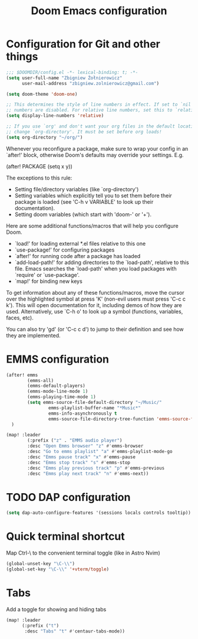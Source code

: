 #+title: Doom Emacs configuration

* Configuration for Git and other things
#+begin_src emacs-lisp :tangle config.el
;;; $DOOMDIR/config.el -*- lexical-binding: t; -*-
(setq user-full-name "Zbigniew Żołnierowicz"
      user-mail-address "zbigniew.zolnierowicz@gmail.com")

#+end_src

#+begin_src emacs-lisp :tangle config.el
(setq doom-theme 'doom-one)

;; This determines the style of line numbers in effect. If set to `nil', line
;; numbers are disabled. For relative line numbers, set this to `relative'.
(setq display-line-numbers 'relative)

;; If you use `org' and don't want your org files in the default location below,
;; change `org-directory'. It must be set before org loads!
(setq org-directory "~/org/")
#+end_src

Whenever you reconfigure a package, make sure to wrap your config in an
`after!' block, otherwise Doom's defaults may override your settings. E.g.

  (after! PACKAGE
    (setq x y))

The exceptions to this rule:

  - Setting file/directory variables (like `org-directory')
  - Setting variables which explicitly tell you to set them before their
    package is loaded (see 'C-h v VARIABLE' to look up their documentation).
  - Setting doom variables (which start with 'doom-' or '+').

Here are some additional functions/macros that will help you configure Doom.

- `load!' for loading external *.el files relative to this one
- `use-package!' for configuring packages
- `after!' for running code after a package has loaded
- `add-load-path!' for adding directories to the `load-path', relative to
  this file. Emacs searches the `load-path' when you load packages with
  `require' or `use-package'.
- `map!' for binding new keys

To get information about any of these functions/macros, move the cursor over
the highlighted symbol at press 'K' (non-evil users must press 'C-c c k').
This will open documentation for it, including demos of how they are used.
Alternatively, use `C-h o' to look up a symbol (functions, variables, faces,
etc).

You can also try 'gd' (or 'C-c c d') to jump to their definition and see how
they are implemented.

* EMMS configuration

#+begin_src emacs-lisp :tangle config.el
(after! emms
        (emms-all)
        (emms-default-players)
        (emms-mode-line-mode 1)
        (emms-playing-time-mode 1)
        (setq emms-source-file-default-directory "~/Music/"
                emms-playlist-buffer-name "*Music*"
                emms-info-asynchronously t
                emms-source-file-directory-tree-function 'emms-source-file-directory-tree-find)
  )

(map! :leader
        (:prefix ("z" . "EMMS audio player")
        :desc "Open Emms browser" "z" #'emms-browser
        :desc "Go to emms playlist" "a" #'emms-playlist-mode-go
        :desc "Emms pause track" "x" #'emms-pause
        :desc "Emms stop track" "s" #'emms-stop
        :desc "Emms play previous track" "p" #'emms-previous
        :desc "Emms play next track" "n" #'emms-next))
#+end_src

* TODO DAP configuration

#+begin_src emacs-lisp :tangle config.el
(setq dap-auto-configure-features '(sessions locals controls tooltip))
#+end_src

* Quick terminal shortcut
Map Ctrl-\ to the convenient terminal toggle (like in Astro Nvim)

#+begin_src emacs-lisp :tangle config.el
(global-unset-key "\C-\\")
(global-set-key "\C-\\" '+vterm/toggle)
#+end_src

* Tabs
Add a toggle for showing and hiding tabs
#+begin_src emacs-lisp :tangle config.el
(map! :leader
      (:prefix ("t")
       :desc "Tabs" "t" #'centaur-tabs-mode))
#+end_src
